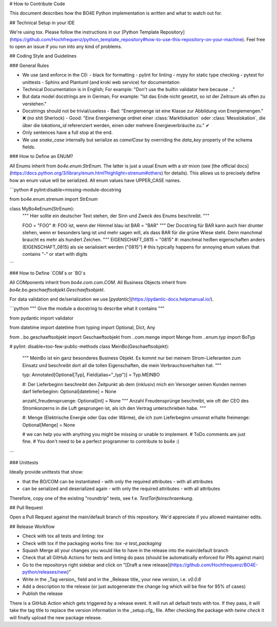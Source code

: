 # How to Contribute Code

This document describes how the BO4E Python implementation is written and what to watch out for.

## Technical Setup in your IDE

We're using tox.
Please follow the instructions in our [Python Template Repository](https://github.com/Hochfrequenz/python_template_repository#how-to-use-this-repository-on-your-machine).
Feel free to open an issue if you run into any kind of problems.

## Coding Style and Guidelines

### General Rules

- We use (and enforce in the CI):
  - black for formatting
  - pylint for linting
  - mypy for static type checking
  - pytest for unittests
  - Sphinx and Plantuml (and kroki web service) for documentation
- Technical Documentation is in English; For example: "Don't use the builtin validator here because …"
- But data model docstrings are in German; For example: "Ist das Ende nicht gesetzt, so ist der Zeitraum als offen zu verstehen."
- Docstrings should not be trivial/useless
  - Bad: "Energiemenge ist eine Klasse zur Abbildung von Energiemengen." ❌ (no shit Sherlock)
  - Good: "Eine Energiemenge ordnet einer :class:`Marktlokation` oder :class:`Messlokation`, die über die `lokations_id` referenziert werden, einen oder mehrere Energieverbräuche zu." ✔
- Only sentences have a full stop at the end.
- We use `snake_case` internally but serialize as `camelCase` by overriding the `data_key` property of the schema fields.

### How to Define an ENUM?

All Enums inherit from `bo4e.enum.StrEnum`.
The latter is just a usual Enum with a `str` mixin (see [the official docs](https://docs.python.org/3/library/enum.html?highlight=strenum#others) for details).
This allows us to precisely define how an enum value will be serialized.
All enum values have UPPER_CASE names.

```python
# pylint:disable=missing-module-docstring

from bo4e.enum.strenum import StrEnum


class MyBo4eEnum(StrEnum):
    """
    Hier sollte ein deutscher Text stehen, der Sinn und Zweck des Enums beschreibt.
    """

    FOO = "FOO" #: FOO ist, wenn der Himmel blau ist
    BAR = "BAR"
    """
    Der Docstring für BAR kann auch hier drunter stehen, wenn er besonders lang ist und mehr sagen will,
    als dass BAR für die grüne Wiese steht. Denn manchmal braucht es mehr als hundert Zeichen.
    """
    EIGENSCHAFT_0815 = "0815" #: manchmal heißen eigenschaften anders (EIGENSCHAFT_0815) als sie serialisiert werden ("0815")
    # this typically happens for annoying enum values that contains "-" or start with digits
```

### How to Define `COM`s or `BO`s

All COMponents inherit from `bo4e.com.com.COM`.
All Business Objects inherit from `bo4e.bo.geschaeftsobjekt.Geschaeftsobjekt`.

For data validation and de/serialization we use [`pydantic`](https://pydantic-docs.helpmanual.io/).

```python
"""
Give the module a docstring to describe what it contains
"""

from pydantic import validator

from datetime import datetime
from typing import Optional, Dict, Any

from ..bo.geschaeftsobjekt import Geschaeftsobjekt
from ..com.menge import Menge
from ..enum.typ import BoTyp


# pylint: disable=too-few-public-methods
class MeinBo(Geschaeftsobjekt):
    """
    MeinBo ist ein ganz besonderes Business Objekt.
    Es kommt nur bei meinem Strom-Lieferanten zum Einsatz und beschreibt dort all die tollen Eigenschaften, die mein Verbrauchsverhalten hat.
    """

    typ: Annotated[Optional[Typ], Field(alias="_typ")] = Typ.MEINBO


    #: Der Lieferbeginn beschreibt den Zeitpunkt ab dem (inklusiv) mich ein Versorger seinen Kunden nennen darf
    lieferbeginn: Optional[datetime] = None

    anzahl_freudenspruenge: Optional[int] = None
    """
    Anzahl Freudensprünge beschreibt, wie oft der CEO des Stromkonzerns in die Luft gesprungen ist, als ich den Vertrag unterschrieben habe.
    """

    #: Menge (Elektrische Energie oder Gas oder Wärme), die ich zum Lieferbeginn umsonst erhalte
    freimenge: Optional[Menge] = None

    # we can help you with anything you might be missing or unable to implement.
    # ToDo comments are just fine.
    # You don't need to be a perfect programmer to contribute to bo4e :)


```

### Unittests

Ideally provide unittests that show:

- that the BO/COM can be instantiated
  - with only the required attributes
  - with all attributes
- can be serialized and deserialized again
  - with only the required attributes
  - with all attributes

Therefore, copy one of the existing "roundtrip" tests, see f.e. `TestTarifeinschraenkung`.

## Pull Request

Open a Pull Request against the main/default branch of this repository.
We'd appreciate if you allowed maintainer edits.

## Release Workflow

- Check with tox all tests and linting: `tox`
- Check with tox if the packaging works fine: `tox -e test_packaging`
- Squash Merge all your changes you would like to have in the release into the main/default branch
- Check that all GitHub Actions for tests and linting do pass (should be automatically enforced for PRs against main)
- Go to the repositorys right sidebar and click on "[Draft a new release](https://github.com/Hochfrequenz/BO4E-python/releases/new)"
- Write in the _Tag version_ field and in the _Release title_ your new version, i.e. `v0.0.6`
- Add a description to the release (or just autogenerate the change log which will be fine for 95% of cases)
- Publish the release

There is a GitHub Action which gets triggered by a release event.
It will run all default tests with tox.
If they pass, it will take the tag title to replace the version information in the _setup.cfg_ file.
After checking the package with `twine check` it will finally upload the new package release.
